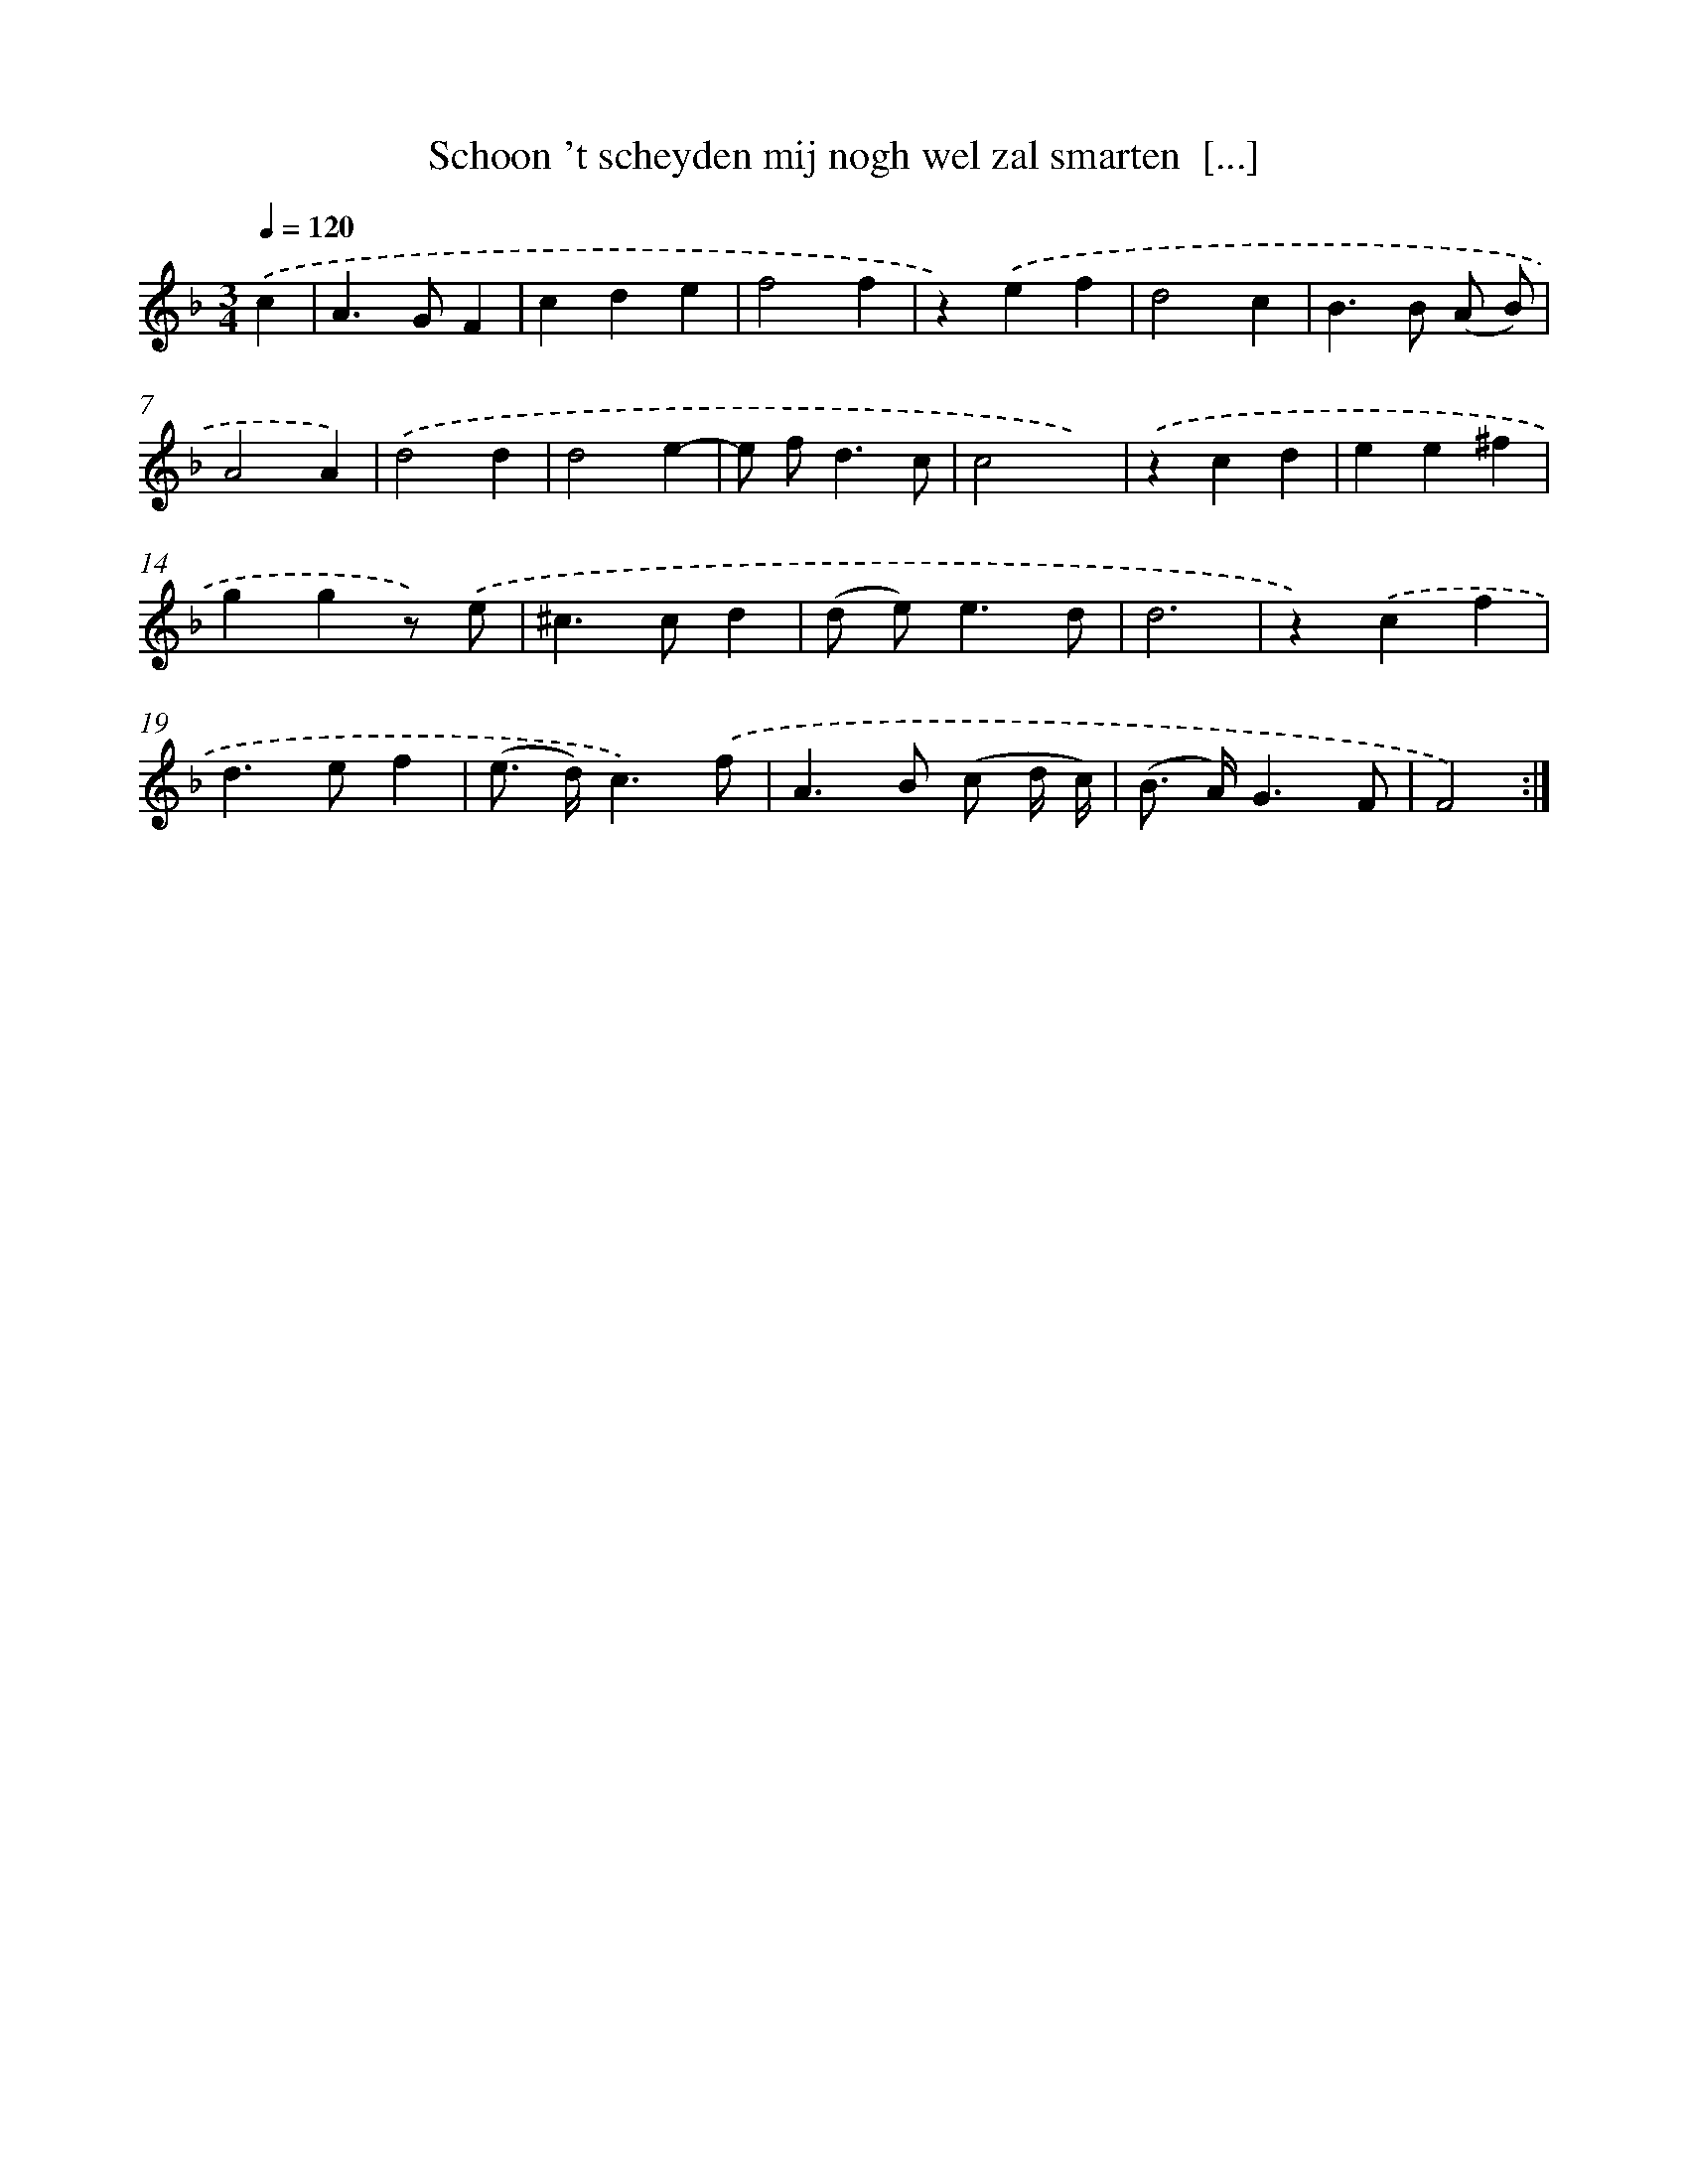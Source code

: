 X: 16738
T: Schoon 't scheyden mij nogh wel zal smarten  [...]
%%abc-version 2.0
%%abcx-abcm2ps-target-version 5.9.1 (29 Sep 2008)
%%abc-creator hum2abc beta
%%abcx-conversion-date 2018/11/01 14:38:06
%%humdrum-veritas 1723008520
%%humdrum-veritas-data 441493112
%%continueall 1
%%barnumbers 0
L: 1/4
M: 3/4
Q: 1/4=120
K: F clef=treble
.('c [I:setbarnb 1]|
A>GF |
cde |
f2f |
z).('ef |
d2c |
B>B (A/ B/) |
A2A) |
.('d2d |
d2e- |
e/ f<dc/ |
c2x) |
.('zcd |
ee^f |
ggz/) .('e/ |
^c>cd |
(d/ e<)ed/ |
d3 |
z).('cf |
d>ef |
(e/> d/)c3/).('f/ |
A>B (c/ d// c//) |
(B/> A/)G3/F/ |
F2) :|]
